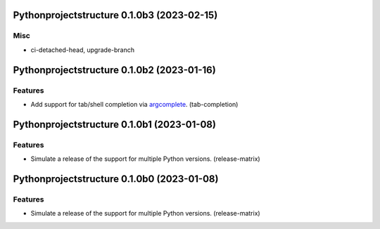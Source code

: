 Pythonprojectstructure 0.1.0b3 (2023-02-15)
===========================================

Misc
----

- ci-detached-head, upgrade-branch


Pythonprojectstructure 0.1.0b2 (2023-01-16)
===========================================

Features
--------

- Add support for tab/shell completion via `argcomplete
  <https://kislyuk.github.io/argcomplete/#installation>`_. (tab-completion)


Pythonprojectstructure 0.1.0b1 (2023-01-08)
===========================================

Features
--------

- Simulate a release of the support for multiple Python versions. (release-matrix)


Pythonprojectstructure 0.1.0b0 (2023-01-08)
===========================================

Features
--------

- Simulate a release of the support for multiple Python versions. (release-matrix)
